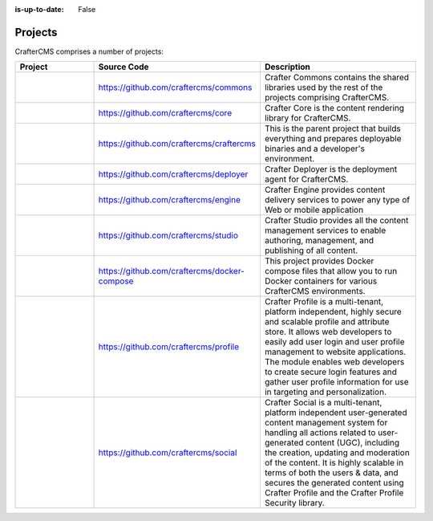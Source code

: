 :is-up-to-date: False

.. _newIa-projects:

========
Projects
========


CrafterCMS comprises a number of projects:

.. list-table::
   :widths: 10 10 20
   :header-rows: 1

   * - Project
     - Source Code
     - Description
   * - .. toctree::
          :maxdepth: 1

          projects/commons/index

     - https://github.com/craftercms/commons
     - Crafter Commons contains the shared libraries used by the rest of the projects comprising CrafterCMS.
   * - .. toctree::
          :maxdepth: 1

          projects/core/index

     - https://github.com/craftercms/core
     - Crafter Core is the content rendering library for CrafterCMS.
   * - .. toctree::
          :maxdepth: 1

          projects/craftercms/index

     - https://github.com/craftercms/craftercms
     - This is the parent project that builds everything and prepares deployable binaries and a developer's environment.
   * - .. toctree::
          :maxdepth: 1

          projects/deployer/index

     - https://github.com/craftercms/deployer
     - Crafter Deployer is the deployment agent for CrafterCMS.
   * - .. toctree::
          :maxdepth: 1

          projects/engine/index

     - https://github.com/craftercms/engine
     - Crafter Engine provides content delivery services to power any type of Web or mobile application
   * - .. toctree::
          :maxdepth: 1

          projects/engine/index

     - https://github.com/craftercms/studio
     - Crafter Studio provides all the content management services to enable authoring, management, and publishing of all content.
   * - .. toctree::
          :maxdepth: 1

          projects/docker-compose/index

     - https://github.com/craftercms/docker-compose
     - This project provides Docker compose files that allow you to run Docker containers for various CrafterCMS environments.
   * - .. toctree::
          :maxdepth: 1

          projects/profile/index

     - https://github.com/craftercms/profile
     - Crafter Profile is a multi-tenant, platform independent, highly secure and scalable profile and attribute store. It allows web developers to easily add user login and user profile management to website applications. The module enables web developers to create secure login features and gather user profile information for use in targeting and personalization.
   * - .. toctree::
          :maxdepth: 1

          projects/social/index

     - https://github.com/craftercms/social
     - Crafter Social is a multi-tenant, platform independent user-generated content management system for handling all actions related to user-generated content (UGC), including the creation, updating and moderation of the content.  It is highly scalable in terms of both the users & data, and secures the generated content using Crafter Profile and the Crafter Profile Security library.

